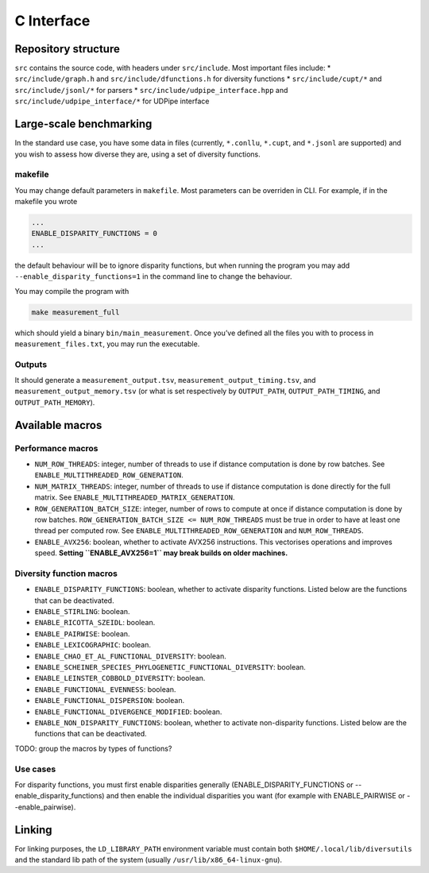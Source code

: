 =============
C Interface
=============

Repository structure
~~~~~~~~~~~~~~~~~~~~

``src`` contains the source code, with headers under ``src/include``.
Most important files include: \* ``src/include/graph.h`` and
``src/include/dfunctions.h`` for diversity functions \*
``src/include/cupt/*`` and ``src/include/jsonl/*`` for parsers \*
``src/include/udpipe_interface.hpp`` and
``src/include/udpipe_interface/*`` for UDPipe interface

Large-scale benchmarking
~~~~~~~~~~~~~~~~~~~~~~~~

In the standard use case, you have some data in files (currently,
``*.conllu``, ``*.cupt``, and ``*.jsonl`` are supported) and you wish to
assess how diverse they are, using a set of diversity functions.

makefile
^^^^^^^^

You may change default parameters in ``makefile``. Most parameters can
be overriden in CLI. For example, if in the makefile you wrote

.. code:: text

   ...
   ENABLE_DISPARITY_FUNCTIONS = 0
   ...

the default behaviour will be to ignore disparity functions, but when
running the program you may add ``--enable_disparity_functions=1`` in
the command line to change the behaviour.

You may compile the program with

.. code:: bash

   make measurement_full

which should yield a binary ``bin/main_measurement``. Once you’ve
defined all the files you with to process in ``measurement_files.txt``,
you may run the executable.

Outputs
^^^^^^^

It should generate a ``measurement_output.tsv``,
``measurement_output_timing.tsv``, and ``measurement_output_memory.tsv``
(or what is set respectively by ``OUTPUT_PATH``, ``OUTPUT_PATH_TIMING``,
and ``OUTPUT_PATH_MEMORY``).

Available macros
~~~~~~~~~~~~~~~~

Performance macros
^^^^^^^^^^^^^^^^^^

-  ``NUM_ROW_THREADS``: integer, number of threads to use if distance
   computation is done by row batches. See
   ``ENABLE_MULTITHREADED_ROW_GENERATION``.
-  ``NUM_MATRIX_THREADS``: integer, number of threads to use if distance
   computation is done directly for the full matrix. See
   ``ENABLE_MULTITHREADED_MATRIX_GENERATION``.
-  ``ROW_GENERATION_BATCH_SIZE``: integer, number of rows to compute at
   once if distance computation is done by row batches.
   ``ROW_GENERATION_BATCH_SIZE <= NUM_ROW_THREADS`` must be true in
   order to have at least one thread per computed row. See
   ``ENABLE_MULTITHREADED_ROW_GENERATION`` and ``NUM_ROW_THREADS``.
-  ``ENABLE_AVX256``: boolean, whether to activate AVX256 instructions.
   This vectorises operations and improves speed. **Setting
   ``ENABLE_AVX256=1`` may break builds on older machines.**

Diversity function macros
^^^^^^^^^^^^^^^^^^^^^^^^^

-  ``ENABLE_DISPARITY_FUNCTIONS``: boolean, whether to activate
   disparity functions. Listed below are the functions that can be
   deactivated.
-  ``ENABLE_STIRLING``: boolean.
-  ``ENABLE_RICOTTA_SZEIDL``: boolean.
-  ``ENABLE_PAIRWISE``: boolean.
-  ``ENABLE_LEXICOGRAPHIC``: boolean.
-  ``ENABLE_CHAO_ET_AL_FUNCTIONAL_DIVERSITY``: boolean.
-  ``ENABLE_SCHEINER_SPECIES_PHYLOGENETIC_FUNCTIONAL_DIVERSITY``:
   boolean.
-  ``ENABLE_LEINSTER_COBBOLD_DIVERSITY``: boolean.
-  ``ENABLE_FUNCTIONAL_EVENNESS``: boolean.
-  ``ENABLE_FUNCTIONAL_DISPERSION``: boolean.
-  ``ENABLE_FUNCTIONAL_DIVERGENCE_MODIFIED``: boolean.
-  ``ENABLE_NON_DISPARITY_FUNCTIONS``: boolean, whether to activate
   non-disparity functions. Listed below are the functions that can be
   deactivated.

TODO: group the macros by types of functions?

Use cases
^^^^^^^^^^

For disparity functions, you must first enable disparities generally (ENABLE_DISPARITY_FUNCTIONS or --enable_disparity_functions) and then enable the individual disparities you want (for example with ENABLE_PAIRWISE or --enable_pairwise).

Linking
~~~~~~~

For linking purposes, the ``LD_LIBRARY_PATH`` environment variable must
contain both ``$HOME/.local/lib/diversutils`` and the standard lib path
of the system (usually ``/usr/lib/x86_64-linux-gnu``).
